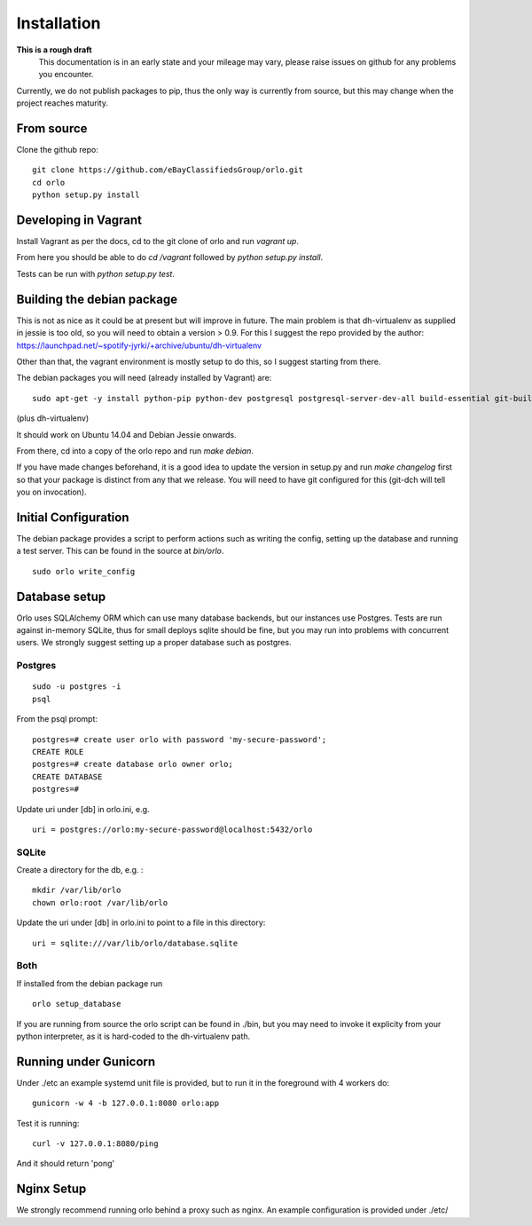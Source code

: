 Installation
============

**This is a rough draft**
    This documentation is in an early state and your mileage may vary, please raise issues on github for any problems you encounter.

Currently, we do not publish packages to pip, thus the only way is currently from source, but this may change when the project reaches maturity.

From source
-----------

Clone the github repo:

::

    git clone https://github.com/eBayClassifiedsGroup/orlo.git
    cd orlo
    python setup.py install


Developing in Vagrant
---------------------

Install Vagrant as per the docs, cd to the git clone of orlo and run `vagrant up`.

From here you should be able to do `cd /vagrant` followed by `python setup.py install`.

Tests can be run with `python setup.py test`.

Building the debian package
---------------------------

This is not as nice as it could be at present but will improve in future. The main problem is that dh-virtualenv as supplied in jessie is too old, so you will need to obtain a version > 0.9. For this I suggest the repo provided by the author: https://launchpad.net/~spotify-jyrki/+archive/ubuntu/dh-virtualenv

Other than that, the vagrant environment is mostly setup to do this, so I suggest starting from there.

The debian packages you will need (already installed by Vagrant) are:

::

    sudo apt-get -y install python-pip python-dev postgresql postgresql-server-dev-all build-essential git-buildpackages debhelper python-dev

(plus dh-virtualenv)

It should work on Ubuntu 14.04 and Debian Jessie onwards.

From there, cd into a copy of the orlo repo and run `make debian`.

If you have made changes beforehand, it is a good idea to update the version in setup.py and run `make changelog` first so that your package is distinct from any that we release. You will need to have git configured for this (git-dch will tell you on invocation).

Initial Configuration
---------------------

The debian package provides a script to perform actions such as writing the config, setting up the database and running a test server. This can be found in the source at `bin/orlo`.

::

    sudo orlo write_config

Database setup
--------------

Orlo uses SQLAlchemy ORM which can use many database backends, but our instances use Postgres. Tests are run against in-memory SQLite, thus for small deploys sqlite should be fine, but you may run into problems with concurrent users. We strongly suggest setting up a proper database such as postgres.

Postgres
````````

::

    sudo -u postgres -i
    psql

From the psql prompt:

::

    postgres=# create user orlo with password 'my-secure-password';
    CREATE ROLE
    postgres=# create database orlo owner orlo;
    CREATE DATABASE
    postgres=#

Update uri under [db] in orlo.ini, e.g.

::

    uri = postgres://orlo:my-secure-password@localhost:5432/orlo


SQLite
``````
Create a directory for the db, e.g. :

::

    mkdir /var/lib/orlo
    chown orlo:root /var/lib/orlo

Update the uri under [db] in orlo.ini to point to a file in this directory:

::

    uri = sqlite:///var/lib/orlo/database.sqlite

Both
````

If installed from the debian package run

::

    orlo setup_database

If you are running from source the orlo script can be found in ./bin, but you may need to invoke it explicity from your python interpreter, as it is hard-coded to the dh-virtualenv path.


Running under Gunicorn
----------------------
Under ./etc an example systemd unit file is provided, but to run it in the foreground with 4 workers do:

::

    gunicorn -w 4 -b 127.0.0.1:8080 orlo:app

Test it is running:

::

    curl -v 127.0.0.1:8080/ping

And it should return 'pong'


Nginx Setup
-----------
We strongly recommend running orlo behind a proxy such as nginx. An example configuration is provided under ./etc/
